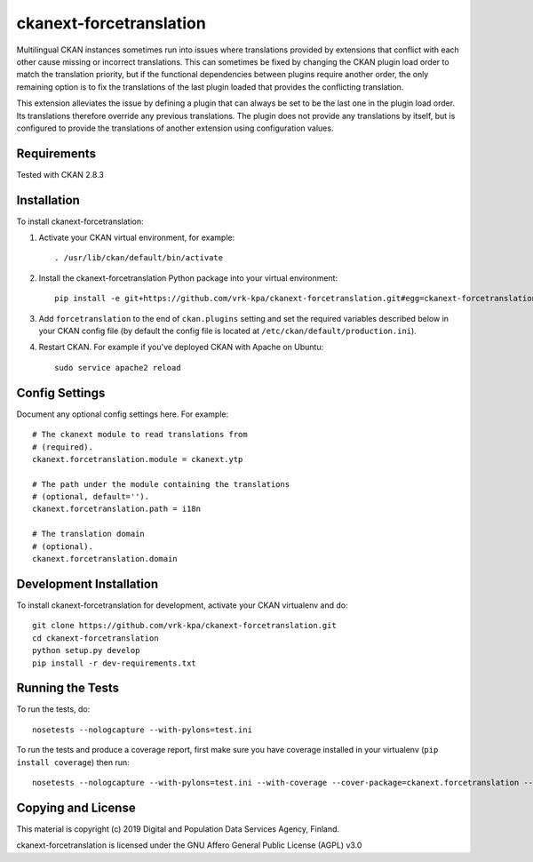 =============
ckanext-forcetranslation
=============

Multilingual CKAN instances sometimes run into issues where translations
provided by extensions that conflict with each other cause missing or
incorrect translations. This can sometimes be fixed by changing the CKAN plugin
load order to match the translation priority, but if the functional dependencies
between plugins require another order, the only remaining option is to fix the
translations of the last plugin loaded that provides the conflicting translation.

This extension alleviates the issue by defining a plugin that can always be set
to be the last one in the plugin load order. Its translations therefore override
any previous translations. The plugin does not provide any translations by itself,
but is configured to provide the translations of another extension using configuration
values.

------------
Requirements
------------

Tested with CKAN 2.8.3

------------
Installation
------------

To install ckanext-forcetranslation:

1. Activate your CKAN virtual environment, for example::

     . /usr/lib/ckan/default/bin/activate

2. Install the ckanext-forcetranslation Python package into your virtual environment::

     pip install -e git+https://github.com/vrk-kpa/ckanext-forcetranslation.git#egg=ckanext-forcetranslation

3. Add ``forcetranslation`` to the end of ``ckan.plugins`` setting 
   and set the required variables described below in your CKAN
   config file (by default the config file is located at
   ``/etc/ckan/default/production.ini``).

4. Restart CKAN. For example if you've deployed CKAN with Apache on Ubuntu::

     sudo service apache2 reload


---------------
Config Settings
---------------

Document any optional config settings here. For example::

    # The ckanext module to read translations from
    # (required).
    ckanext.forcetranslation.module = ckanext.ytp

    # The path under the module containing the translations
    # (optional, default='').
    ckanext.forcetranslation.path = i18n

    # The translation domain
    # (optional).
    ckanext.forcetranslation.domain

------------------------
Development Installation
------------------------

To install ckanext-forcetranslation for development, activate your CKAN virtualenv and
do::

    git clone https://github.com/vrk-kpa/ckanext-forcetranslation.git
    cd ckanext-forcetranslation
    python setup.py develop
    pip install -r dev-requirements.txt


-----------------
Running the Tests
-----------------

To run the tests, do::

    nosetests --nologcapture --with-pylons=test.ini

To run the tests and produce a coverage report, first make sure you have
coverage installed in your virtualenv (``pip install coverage``) then run::

    nosetests --nologcapture --with-pylons=test.ini --with-coverage --cover-package=ckanext.forcetranslation --cover-inclusive --cover-erase --cover-tests


----------------------------------------
Copying and License
----------------------------------------

This material is copyright (c) 2019 Digital and Population Data Services Agency, Finland.

ckanext-forcetranslation is licensed under the GNU Affero General Public License (AGPL) v3.0
